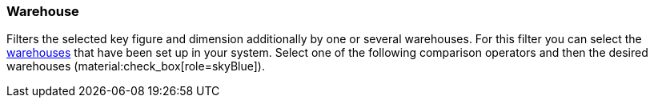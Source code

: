 === Warehouse

Filters the selected key figure and dimension additionally by one or several warehouses.
For this filter you can select the xref:stock-management:setting-up-a-warehouse.adoc#[warehouses] that have been set up in your system.
Select one of the following comparison operators and then the desired warehouses (material:check_box[role=skyBlue]).
